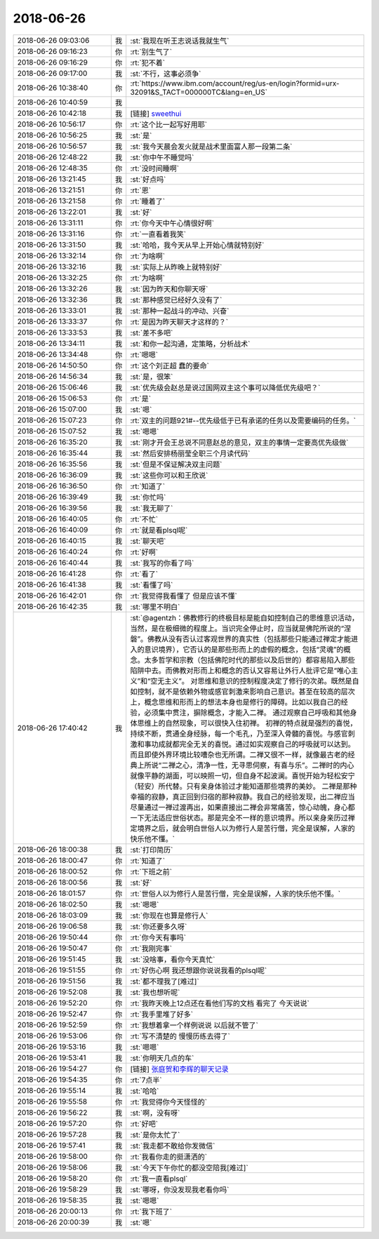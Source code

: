 2018-06-26
-------------

.. list-table::
   :widths: 25, 1, 60

   * - 2018-06-26 09:03:06
     - 我
     - :st:`我现在听王志说话我就生气`
   * - 2018-06-26 09:16:23
     - 你
     - :rt:`别生气了`
   * - 2018-06-26 09:16:29
     - 你
     - :rt:`犯不着`
   * - 2018-06-26 09:17:00
     - 我
     - :st:`不行，这事必须争`
   * - 2018-06-26 10:38:40
     - 你
     - :rt:`https://www.ibm.com/account/reg/us-en/login?formid=urx-32091&S_TACT=000000TC&lang=en_US`
   * - 2018-06-26 10:40:59
     - 我
     - .. image:: images/231362.jpg
          :width: 100px
   * - 2018-06-26 10:42:18
     - 我
     - [链接] `sweethui <https://shimo.im/invite_link_show/eMqmcxUWjjAGJfARl602N9v2xtwM3uVD4sNv3C9O?inviter=Y0G3E>`_
   * - 2018-06-26 10:56:17
     - 你
     - :rt:`这个比一起写好用耶`
   * - 2018-06-26 10:56:25
     - 我
     - :st:`是`
   * - 2018-06-26 10:56:57
     - 我
     - :st:`我今天晨会发火就是战术里面富人那一段第二条`
   * - 2018-06-26 12:48:22
     - 我
     - :st:`你中午不睡觉吗`
   * - 2018-06-26 12:48:35
     - 你
     - :rt:`没时间睡啊`
   * - 2018-06-26 13:21:45
     - 我
     - :st:`好点吗`
   * - 2018-06-26 13:21:51
     - 你
     - :rt:`恩`
   * - 2018-06-26 13:21:58
     - 你
     - :rt:`睡着了`
   * - 2018-06-26 13:22:01
     - 我
     - :st:`好`
   * - 2018-06-26 13:31:11
     - 你
     - :rt:`你今天中午心情很好啊`
   * - 2018-06-26 13:31:16
     - 你
     - :rt:`一直看着我笑`
   * - 2018-06-26 13:31:50
     - 我
     - :st:`哈哈，我今天从早上开始心情就特别好`
   * - 2018-06-26 13:32:14
     - 你
     - :rt:`为啥啊`
   * - 2018-06-26 13:32:16
     - 我
     - :st:`实际上从昨晚上就特别好`
   * - 2018-06-26 13:32:25
     - 你
     - :rt:`为啥啊`
   * - 2018-06-26 13:32:26
     - 我
     - :st:`因为昨天和你聊天呀`
   * - 2018-06-26 13:32:36
     - 我
     - :st:`那种感觉已经好久没有了`
   * - 2018-06-26 13:33:01
     - 我
     - :st:`那种一起战斗的冲动、兴奋`
   * - 2018-06-26 13:33:37
     - 你
     - :rt:`是因为昨天聊天才这样的？`
   * - 2018-06-26 13:33:53
     - 我
     - :st:`差不多吧`
   * - 2018-06-26 13:34:11
     - 我
     - :st:`和你一起沟通，定策略，分析战术`
   * - 2018-06-26 13:34:48
     - 你
     - :rt:`嗯嗯`
   * - 2018-06-26 14:50:50
     - 你
     - :rt:`这个刘正超 蠢的要命`
   * - 2018-06-26 14:56:34
     - 我
     - :st:`是，很笨`
   * - 2018-06-26 15:06:46
     - 我
     - :st:`优先级会赵总是说过国网双主这个事可以降低优先级吧？`
   * - 2018-06-26 15:06:53
     - 你
     - :rt:`是`
   * - 2018-06-26 15:07:00
     - 我
     - :st:`嗯`
   * - 2018-06-26 15:07:23
     - 你
     - :rt:`双主的问题921#--优先级低于已有承诺的任务以及需要编码的任务。`
   * - 2018-06-26 15:07:52
     - 我
     - :st:`嗯嗯`
   * - 2018-06-26 16:35:20
     - 我
     - :st:`刚才开会王总说不同意赵总的意见，双主的事情一定要高优先级做`
   * - 2018-06-26 16:35:44
     - 我
     - :st:`然后安排杨丽莹全职三个月读代码`
   * - 2018-06-26 16:35:56
     - 我
     - :st:`但是不保证解决双主问题`
   * - 2018-06-26 16:36:09
     - 我
     - :st:`这些你可以和王欣说`
   * - 2018-06-26 16:36:50
     - 你
     - :rt:`知道了`
   * - 2018-06-26 16:39:49
     - 我
     - :st:`你忙吗`
   * - 2018-06-26 16:39:56
     - 我
     - :st:`我无聊了`
   * - 2018-06-26 16:40:05
     - 你
     - :rt:`不忙`
   * - 2018-06-26 16:40:09
     - 你
     - :rt:`就是看plsql呢`
   * - 2018-06-26 16:40:15
     - 我
     - :st:`聊天吧`
   * - 2018-06-26 16:40:24
     - 你
     - :rt:`好啊`
   * - 2018-06-26 16:40:44
     - 我
     - :st:`我写的你看了吗`
   * - 2018-06-26 16:41:28
     - 你
     - :rt:`看了`
   * - 2018-06-26 16:41:38
     - 我
     - :st:`看懂了吗`
   * - 2018-06-26 16:42:01
     - 你
     - :rt:`我觉得我看懂了 但是应该不懂`
   * - 2018-06-26 16:42:35
     - 我
     - :st:`哪里不明白`
   * - 2018-06-26 17:40:42
     - 我
     - :st:`@agentzh：佛教修行的终极目标是能自如控制自己的思维意识活动，当然，是在极细微的程度上。当识完全停止时，应当就是佛陀所说的“涅磐”。佛教从没有否认过客观世界的真实性（包括那些只能通过禅定才能进入的意识境界），它否认的是那些形而上的虚假的概念，包括“灵魂”的概念。太多哲学和宗教（包括佛陀时代的那些以及后世的）都容易陷入那些陷阱中去。而佛教对形而上和概念的否认又容易让外行人批评它是“唯心主义”和“空无主义”。
       对思维和意识的控制程度决定了修行的次弟。既然是自如控制，就不是依赖外物或感官刺激来影响自己意识。甚至在较高的层次上，概念思维和形而上的想法本身也是修行的障碍。比如以我自己的经验，必须集中贯注，摒除概念，才能入二禅。 通过观察自己呼吸和其他身体思维上的自然现象，可以很快入住初禅。
       初禅的特点就是强烈的喜悦，持续不断，贯通全身经脉，每一个毛孔，乃至深入骨髓的喜悦。与感官刺激和事功成就都完全无关的喜悦。通过如实观察自己的呼吸就可以达到。而且即使外界环境比较嘈杂也无所谓。二禅又很不一样，就像最古老的经典上所说“二禅之心，清净一性，无寻思伺察，有喜与乐”。二禅时的内心就像平静的湖面，可以映照一切，但自身不起波澜。喜悦开始为轻松安宁（轻安）所代替。只有亲身体验过才能知道那些境界的美妙。
       二禅是那种幸福的寂静，真正回到归宿的那种寂静。我自己的经验发现，出二禅应当尽量通过一禅过渡再出，如果直接出二禅会非常痛苦，惊心动魄，身心都一下无法适应世俗状态。那是完全不一样的意识境界。所以亲身亲历过禅定境界之后，就会明白世俗人以为修行人是苦行僧，完全是误解，人家的快乐他不懂。`
   * - 2018-06-26 18:00:38
     - 我
     - :st:`打印简历`
   * - 2018-06-26 18:00:47
     - 你
     - :rt:`知道了`
   * - 2018-06-26 18:00:52
     - 你
     - :rt:`下班之前`
   * - 2018-06-26 18:00:56
     - 我
     - :st:`好`
   * - 2018-06-26 18:01:57
     - 你
     - :rt:`世俗人以为修行人是苦行僧，完全是误解，人家的快乐他不懂。`
   * - 2018-06-26 18:02:50
     - 我
     - :st:`嗯嗯`
   * - 2018-06-26 18:03:09
     - 我
     - :st:`你现在也算是修行人`
   * - 2018-06-26 19:06:58
     - 我
     - :st:`你还要多久呀`
   * - 2018-06-26 19:50:44
     - 你
     - :rt:`你今天有事吗`
   * - 2018-06-26 19:50:47
     - 你
     - :rt:`我刚完事`
   * - 2018-06-26 19:51:45
     - 我
     - :st:`没啥事，看你今天真忙`
   * - 2018-06-26 19:51:55
     - 你
     - :rt:`好伤心啊 我还想跟你说说我看的plsql呢`
   * - 2018-06-26 19:51:56
     - 我
     - :st:`都不理我了[难过]`
   * - 2018-06-26 19:52:08
     - 我
     - :st:`我也想听呢`
   * - 2018-06-26 19:52:20
     - 你
     - :rt:`我昨天晚上12点还在看他们写的文档 看完了 今天说说`
   * - 2018-06-26 19:52:47
     - 你
     - :rt:`我手里堆了好多`
   * - 2018-06-26 19:52:59
     - 你
     - :rt:`我想着拿一个样例说说 以后就不管了`
   * - 2018-06-26 19:53:06
     - 你
     - :rt:`写不清楚的 慢慢历练去得了`
   * - 2018-06-26 19:53:16
     - 我
     - :st:`嗯嗯`
   * - 2018-06-26 19:53:41
     - 我
     - :st:`你明天几点的车`
   * - 2018-06-26 19:54:27
     - 你
     - [链接] `张庭贺和李辉的聊天记录 <https://support.weixin.qq.com/cgi-bin/mmsupport-bin/readtemplate?t=page/favorite_record__w_unsupport>`_
   * - 2018-06-26 19:54:35
     - 你
     - :rt:`7点半`
   * - 2018-06-26 19:55:14
     - 我
     - :st:`哈哈`
   * - 2018-06-26 19:55:58
     - 你
     - :rt:`我觉得你今天怪怪的`
   * - 2018-06-26 19:56:22
     - 我
     - :st:`啊，没有呀`
   * - 2018-06-26 19:57:20
     - 你
     - :rt:`好吧`
   * - 2018-06-26 19:57:28
     - 我
     - :st:`是你太忙了`
   * - 2018-06-26 19:57:41
     - 我
     - :st:`我走都不敢给你发微信`
   * - 2018-06-26 19:58:00
     - 你
     - :rt:`我看你走的挺潇洒的`
   * - 2018-06-26 19:58:06
     - 我
     - :st:`今天下午你忙的都没空陪我[难过]`
   * - 2018-06-26 19:58:20
     - 你
     - :rt:`我一直看plsql`
   * - 2018-06-26 19:58:29
     - 我
     - :st:`哪呀，你没发现我老看你吗`
   * - 2018-06-26 19:58:35
     - 我
     - :st:`嗯嗯`
   * - 2018-06-26 20:00:13
     - 你
     - :rt:`我下班了`
   * - 2018-06-26 20:00:39
     - 我
     - :st:`嗯`